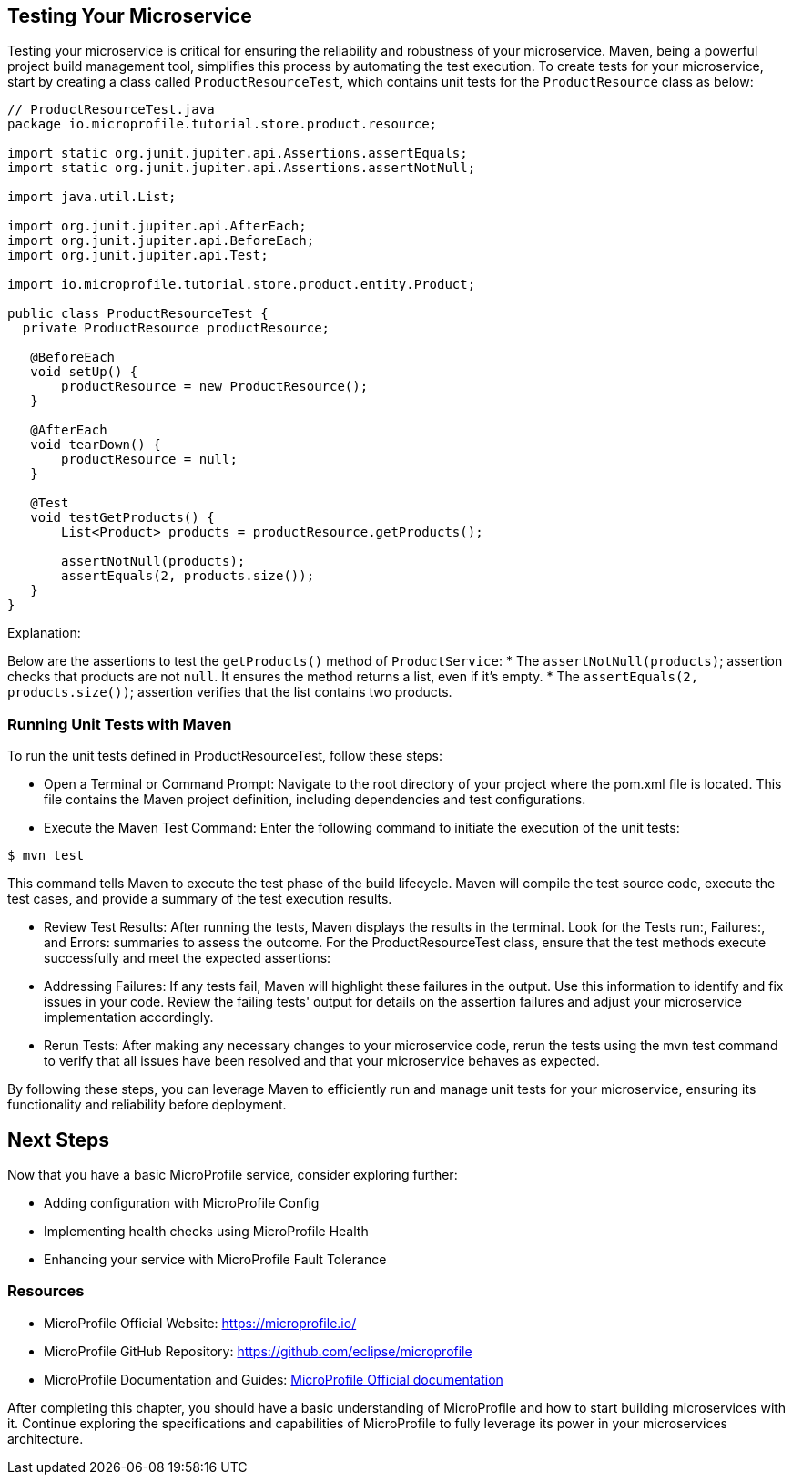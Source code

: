 == Testing Your Microservice

Testing your microservice is critical for ensuring the reliability and robustness of your microservice. Maven, being a powerful project build management tool, simplifies this process by automating the test execution.
To create tests for your microservice, start by creating a class called `ProductResourceTest`, which contains unit tests for the `ProductResource` class as below:

[source, java]
----
// ProductResourceTest.java
package io.microprofile.tutorial.store.product.resource;

import static org.junit.jupiter.api.Assertions.assertEquals;
import static org.junit.jupiter.api.Assertions.assertNotNull;

import java.util.List;

import org.junit.jupiter.api.AfterEach;
import org.junit.jupiter.api.BeforeEach;
import org.junit.jupiter.api.Test;

import io.microprofile.tutorial.store.product.entity.Product;

public class ProductResourceTest {
  private ProductResource productResource;

   @BeforeEach
   void setUp() {
       productResource = new ProductResource();
   }

   @AfterEach
   void tearDown() {
       productResource = null;
   }

   @Test
   void testGetProducts() {
       List<Product> products = productResource.getProducts();

       assertNotNull(products);
       assertEquals(2, products.size());
   }
}
----

Explanation: 

Below are the assertions to test the `getProducts()` method of `ProductService`:
* The `assertNotNull(products)`; assertion checks that products are not `null`. It ensures the method returns a list, even if it’s empty. 
* The `assertEquals(2, products.size())`; assertion verifies that the list contains two products.

=== Running Unit Tests with Maven

To run the unit tests defined in ProductResourceTest, follow these steps:

* Open a Terminal or Command Prompt: Navigate to the root directory of your project where the pom.xml file is located. This file contains the Maven project definition, including dependencies and test configurations.

* Execute the Maven Test Command: Enter the following command to initiate the execution of the unit tests:

[source, shell]
----
$ mvn test
----

This command tells Maven to execute the test phase of the build lifecycle. Maven will compile the test source code, execute the test cases, and provide a summary of the test execution results.

* Review Test Results: After running the tests, Maven displays the results in the terminal. Look for the Tests run:, Failures:, and Errors: summaries to assess the outcome. For the ProductResourceTest class, ensure that the test methods execute successfully and meet the expected assertions:

* Addressing Failures: If any tests fail, Maven will highlight these failures in the output. Use this information to identify and fix issues in your code. Review the failing tests' output for details on the assertion failures and adjust your microservice implementation accordingly.

* Rerun Tests: After making any necessary changes to your microservice code, rerun the tests using the mvn test command to verify that all issues have been resolved and that your microservice behaves as expected.

By following these steps, you can leverage Maven to efficiently run and manage unit tests for your microservice, ensuring its functionality and reliability before deployment.

== Next Steps

Now that you have a basic MicroProfile service, consider exploring further:

* Adding configuration with MicroProfile Config
* Implementing health checks using MicroProfile Health
* Enhancing your service with MicroProfile Fault Tolerance

=== Resources

* MicroProfile Official Website: https://microprofile.io/
* MicroProfile GitHub Repository: https://github.com/eclipse/microprofile
* MicroProfile Documentation and Guides: link:https://microprofile.io/documentation/[MicroProfile Official documentation]

After completing this chapter, you should have a basic understanding of MicroProfile and how to start building microservices with it. Continue exploring the specifications and capabilities of MicroProfile to fully leverage its power in your microservices architecture.

